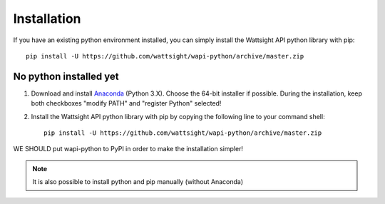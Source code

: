 .. _install:

Installation
============

If you have an existing python environment installed, 
you can simply install the Wattsight API python library with pip::

    pip install -U https://github.com/wattsight/wapi-python/archive/master.zip
    


No python installed yet
-----------------------

1. Download and install `Anaconda`_ (Python 3.X). Choose the 64-bit installer 
   if possible. During the installation, keep both checkboxes "modify PATH" 
   and "register Python" selected!
2. Install the Wattsight API python library with pip by copying the
   following line to your command shell::

        pip install -U https://github.com/wattsight/wapi-python/archive/master.zip


 
WE SHOULD put wapi-python to PyPI in order to make the installation simpler!

        
.. note::
    
    It is also possible to install python and pip manually (without Anaconda)


.. _Anaconda: https://www.anaconda.com/download/
.. _git: https://git-scm.com/downloads